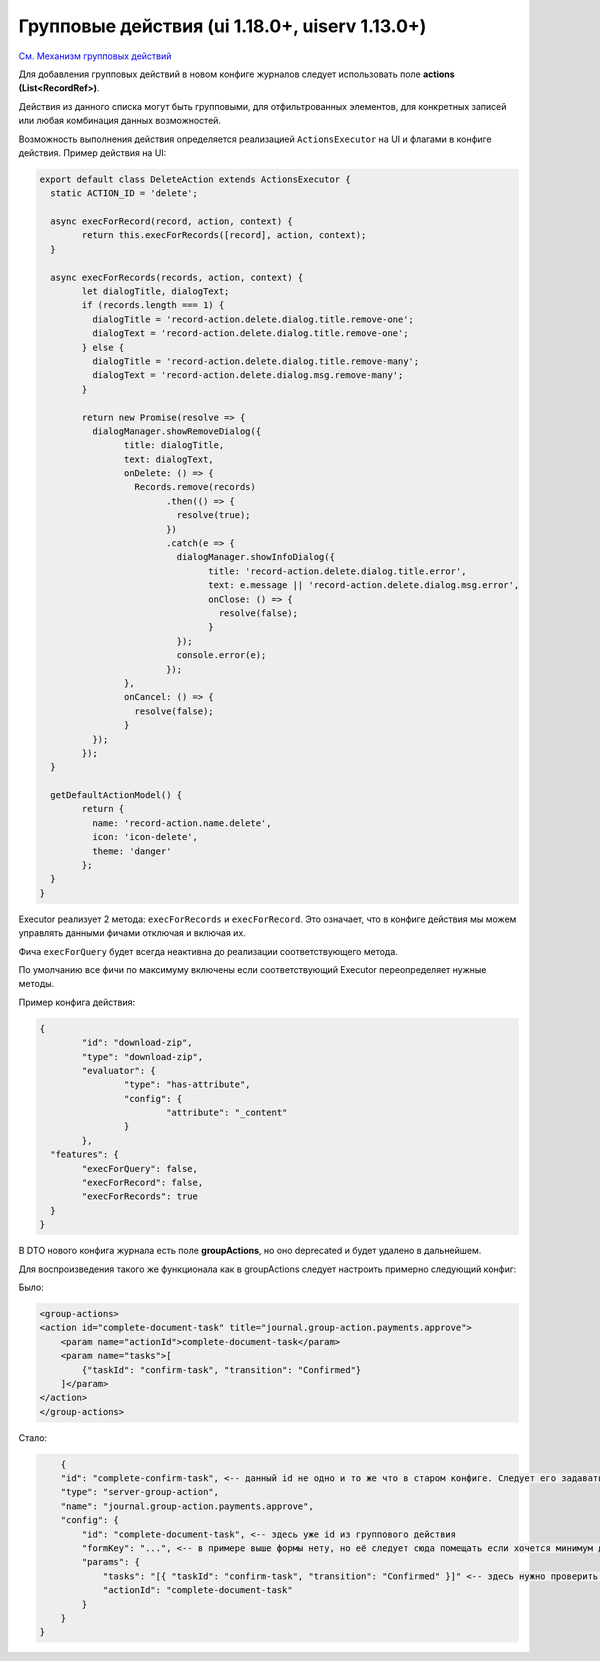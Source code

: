 Групповые действия (ui 1.18.0+, uiserv 1.13.0+)
=================================================

`См. Механизм групповых действий <https://www.youtube.com/watch?v=k6Qd9I4B4cs>`_

Для добавления групповых действий в новом конфиге журналов следует использовать поле **actions (List<RecordRef>)**. 

Действия из данного списка могут быть групповыми, для отфильтрованных элементов, для конкретных записей или любая комбинация данных возможностей. 

Возможность выполнения действия определяется реализацией ``ActionsExecutor`` на UI и флагами в конфиге действия. Пример действия на UI:

.. code-block::

    	export default class DeleteAction extends ActionsExecutor {
	  static ACTION_ID = 'delete';

	  async execForRecord(record, action, context) {
		return this.execForRecords([record], action, context);
	  }

	  async execForRecords(records, action, context) {
		let dialogTitle, dialogText;
		if (records.length === 1) {
		  dialogTitle = 'record-action.delete.dialog.title.remove-one';
		  dialogText = 'record-action.delete.dialog.title.remove-one';
		} else {
		  dialogTitle = 'record-action.delete.dialog.title.remove-many';
		  dialogText = 'record-action.delete.dialog.msg.remove-many';
		}

		return new Promise(resolve => {
		  dialogManager.showRemoveDialog({
			title: dialogTitle,
			text: dialogText,
			onDelete: () => {
			  Records.remove(records)
				.then(() => {
				  resolve(true);
				})
				.catch(e => {
				  dialogManager.showInfoDialog({
					title: 'record-action.delete.dialog.title.error',
					text: e.message || 'record-action.delete.dialog.msg.error',
					onClose: () => {
					  resolve(false);
					}
				  });
				  console.error(e);
				});
			},
			onCancel: () => {
			  resolve(false);
			}
		  });
		});
	  }

	  getDefaultActionModel() {
		return {
		  name: 'record-action.name.delete',
		  icon: 'icon-delete',
		  theme: 'danger'
		};
	  }
	}


Executor реализует 2 метода: ``execForRecords`` и ``execForRecord``. Это означает, что в конфиге действия мы можем управлять данными фичами отключая и включая их. 

Фича ``execForQuery`` будет всегда неактивна до реализации соответствующего метода.

По умолчанию все фичи по максимуму включены если соответствующий Executor переопределяет нужные методы.

Пример конфига действия:

.. code-block::

    	{
		"id": "download-zip",
		"type": "download-zip",
		"evaluator": {
			"type": "has-attribute",
			"config": {
				"attribute": "_content"
			}
		},
	  "features": {
		"execForQuery": false,
		"execForRecord": false,
		"execForRecords": true
	  }
	}
    

В DTO нового конфига журнала есть поле **groupActions**, но оно deprecated и будет удалено в дальнейшем.

Для воспроизведения такого же функционала как в groupActions следует настроить примерно следующий конфиг:

Было:

.. code-block::

    <group-actions>
    <action id="complete-document-task" title="journal.group-action.payments.approve">
        <param name="actionId">complete-document-task</param>
        <param name="tasks">[
            {"taskId": "confirm-task", "transition": "Confirmed"}
        ]</param>
    </action>
    </group-actions>



Стало:

.. code-block::

        {
        "id": "complete-confirm-task", <-- данный id не одно и то же что в старом конфиге. Следует его задавать по смыслу.
        "type": "server-group-action",
        "name": "journal.group-action.payments.approve",
        "config": {
            "id": "complete-document-task", <-- здесь уже id из группового действия
            "formKey": "...", <-- в примере выше формы нету, но её следует сюда помещать если хочется минимум действий при миграции. По хорошему функционал форм для действий следует использовать из статьи с действиями  
            "params": {
                "tasks": "[{ "taskId": "confirm-task", "transition": "Confirmed" }]" <-- здесь нужно проверить без кавычек. Если получится, то лучше использовать такой вариант.
                "actionId": "complete-document-task"
            }
        }   
    }

